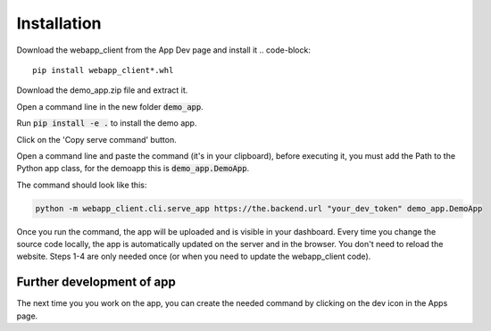 
Installation
=============

Download the webapp_client from the App Dev page and install it
.. code-block::
 
   pip install webapp_client*.whl

Download the demo_app.zip file and extract it.

Open a command line in the new folder :code:`demo_app`.

Run :code:`pip install -e .` to install the demo app.

Click on the 'Copy serve command' button.

Open a command line and paste the command (it's in your clipboard), before
executing it, you must add the Path to the Python app class, for the demoapp
this is :code:`demo_app.DemoApp`.

The command should look like this:

.. code-block::

   python -m webapp_client.cli.serve_app https://the.backend.url "your_dev_token" demo_app.DemoApp


Once you run the command, the app will be uploaded and is visible in your
dashboard. Every time you change the source code locally, the app is
automatically updated on the server and in the browser. You don't need to
reload the website. Steps 1-4 are only needed once (or when you need to update
the webapp_client code).

Further development of app
---------------------------

The next time you you work on the app, you can create the needed command by
clicking on the dev icon in the Apps page.
